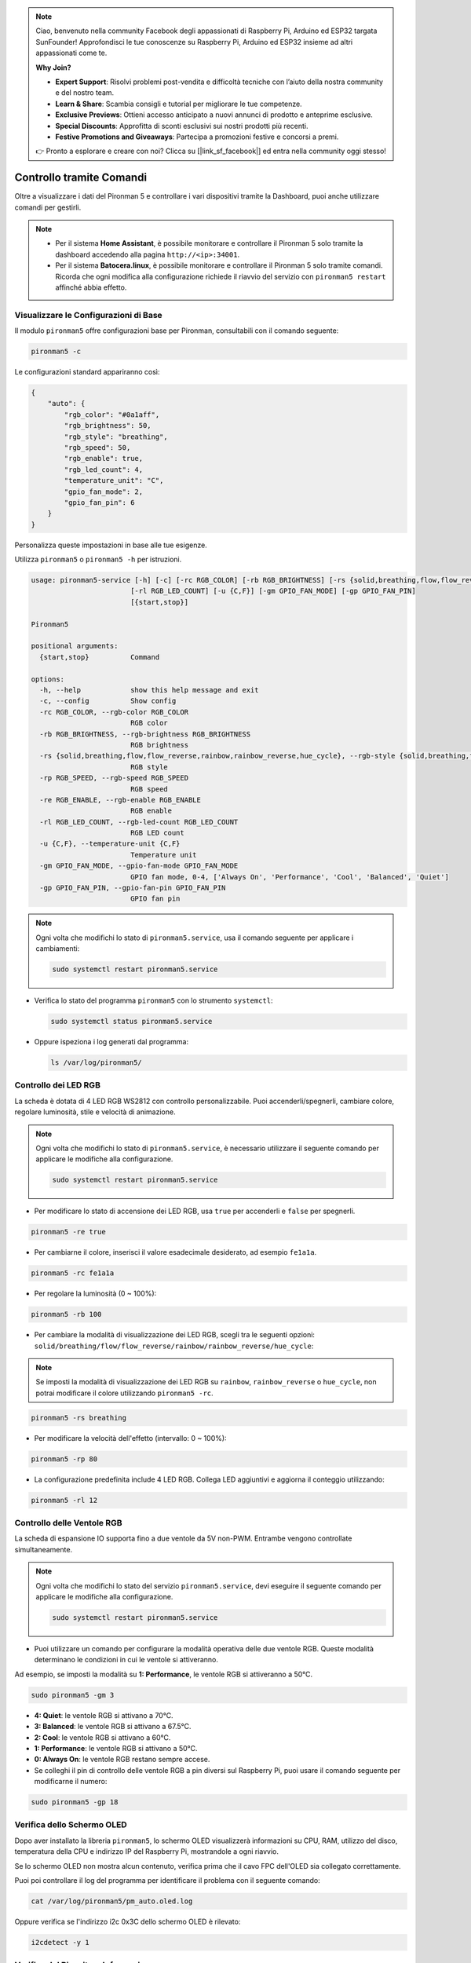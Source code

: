 .. note:: 

    Ciao, benvenuto nella community Facebook degli appassionati di Raspberry Pi, Arduino ed ESP32 targata SunFounder! Approfondisci le tue conoscenze su Raspberry Pi, Arduino ed ESP32 insieme ad altri appassionati come te.

    **Why Join?**

    - **Expert Support**: Risolvi problemi post-vendita e difficoltà tecniche con l’aiuto della nostra community e del nostro team.
    - **Learn & Share**: Scambia consigli e tutorial per migliorare le tue competenze.
    - **Exclusive Previews**: Ottieni accesso anticipato a nuovi annunci di prodotto e anteprime esclusive.
    - **Special Discounts**: Approfitta di sconti esclusivi sui nostri prodotti più recenti.
    - **Festive Promotions and Giveaways**: Partecipa a promozioni festive e concorsi a premi.

    👉 Pronto a esplorare e creare con noi? Clicca su [|link_sf_facebook|] ed entra nella community oggi stesso!

.. _max_view_control_commands:

Controllo tramite Comandi
========================================
Oltre a visualizzare i dati del Pironman 5 e controllare i vari dispositivi tramite la Dashboard, puoi anche utilizzare comandi per gestirli.

.. note::

  * Per il sistema **Home Assistant**, è possibile monitorare e controllare il Pironman 5 solo tramite la dashboard accedendo alla pagina ``http://<ip>:34001``.
  * Per il sistema **Batocera.linux**, è possibile monitorare e controllare il Pironman 5 solo tramite comandi. Ricorda che ogni modifica alla configurazione richiede il riavvio del servizio con ``pironman5 restart`` affinché abbia effetto.

Visualizzare le Configurazioni di Base
-----------------------------------------

Il modulo ``pironman5`` offre configurazioni base per Pironman, consultabili con il comando seguente:

.. code-block:: shell

  pironman5 -c

Le configurazioni standard appariranno così:

.. code-block:: 

  {
      "auto": {
          "rgb_color": "#0a1aff",
          "rgb_brightness": 50,
          "rgb_style": "breathing",
          "rgb_speed": 50,
          "rgb_enable": true,
          "rgb_led_count": 4,
          "temperature_unit": "C",
          "gpio_fan_mode": 2,
          "gpio_fan_pin": 6
      }
  }

Personalizza queste impostazioni in base alle tue esigenze.

Utilizza ``pironman5`` o ``pironman5 -h`` per istruzioni.

.. code-block::

  usage: pironman5-service [-h] [-c] [-rc RGB_COLOR] [-rb RGB_BRIGHTNESS] [-rs {solid,breathing,flow,flow_reverse,rainbow,rainbow_reverse,hue_cycle}] [-rp RGB_SPEED] [-re RGB_ENABLE]
                          [-rl RGB_LED_COUNT] [-u {C,F}] [-gm GPIO_FAN_MODE] [-gp GPIO_FAN_PIN]
                          [{start,stop}]

  Pironman5

  positional arguments:
    {start,stop}          Command

  options:
    -h, --help            show this help message and exit
    -c, --config          Show config
    -rc RGB_COLOR, --rgb-color RGB_COLOR
                          RGB color
    -rb RGB_BRIGHTNESS, --rgb-brightness RGB_BRIGHTNESS
                          RGB brightness
    -rs {solid,breathing,flow,flow_reverse,rainbow,rainbow_reverse,hue_cycle}, --rgb-style {solid,breathing,flow,flow_reverse,rainbow,rainbow_reverse,hue_cycle}
                          RGB style
    -rp RGB_SPEED, --rgb-speed RGB_SPEED
                          RGB speed
    -re RGB_ENABLE, --rgb-enable RGB_ENABLE
                          RGB enable
    -rl RGB_LED_COUNT, --rgb-led-count RGB_LED_COUNT
                          RGB LED count
    -u {C,F}, --temperature-unit {C,F}
                          Temperature unit
    -gm GPIO_FAN_MODE, --gpio-fan-mode GPIO_FAN_MODE
                          GPIO fan mode, 0-4, ['Always On', 'Performance', 'Cool', 'Balanced', 'Quiet']
    -gp GPIO_FAN_PIN, --gpio-fan-pin GPIO_FAN_PIN
                          GPIO fan pin



.. note::

  Ogni volta che modifichi lo stato di ``pironman5.service``, usa il comando seguente per applicare i cambiamenti:

  .. code-block:: shell

    sudo systemctl restart pironman5.service


* Verifica lo stato del programma ``pironman5`` con lo strumento ``systemctl``:

  .. code-block:: shell

    sudo systemctl status pironman5.service

* Oppure ispeziona i log generati dal programma:

  .. code-block:: shell

    ls /var/log/pironman5/


Controllo dei LED RGB
-------------------------
La scheda è dotata di 4 LED RGB WS2812 con controllo personalizzabile. Puoi accenderli/spegnerli, cambiare colore, regolare luminosità, stile e velocità di animazione.

.. note::

  Ogni volta che modifichi lo stato di ``pironman5.service``, è necessario utilizzare il seguente comando per applicare le modifiche alla configurazione.

  .. code-block:: shell

    sudo systemctl restart pironman5.service

* Per modificare lo stato di accensione dei LED RGB, usa ``true`` per accenderli e ``false`` per spegnerli.

.. code-block:: shell

  pironman5 -re true

* Per cambiarne il colore, inserisci il valore esadecimale desiderato, ad esempio ``fe1a1a``.

.. code-block:: shell

  pironman5 -rc fe1a1a

* Per regolare la luminosità (0 ~ 100%):

.. code-block:: shell

  pironman5 -rb 100

* Per cambiare la modalità di visualizzazione dei LED RGB, scegli tra le seguenti opzioni: ``solid/breathing/flow/flow_reverse/rainbow/rainbow_reverse/hue_cycle``:

.. note::

  Se imposti la modalità di visualizzazione dei LED RGB su ``rainbow``, ``rainbow_reverse`` o ``hue_cycle``, non potrai modificare il colore utilizzando ``pironman5 -rc``.

.. code-block:: shell

  pironman5 -rs breathing

* Per modificare la velocità dell'effetto (intervallo: 0 ~ 100%):

.. code-block:: shell

  pironman5 -rp 80

* La configurazione predefinita include 4 LED RGB. Collega LED aggiuntivi e aggiorna il conteggio utilizzando:

.. code-block:: shell

  pironman5 -rl 12

.. _max_cc_control_fan:

Controllo delle Ventole RGB 
-------------------------------
La scheda di espansione IO supporta fino a due ventole da 5V non-PWM. Entrambe vengono controllate simultaneamente.

.. note::

  Ogni volta che modifichi lo stato del servizio ``pironman5.service``, devi eseguire il seguente comando per applicare le modifiche alla configurazione.

  .. code-block:: shell

    sudo systemctl restart pironman5.service

* Puoi utilizzare un comando per configurare la modalità operativa delle due ventole RGB. Queste modalità determinano le condizioni in cui le ventole si attiveranno.

Ad esempio, se imposti la modalità su **1: Performance**, le ventole RGB si attiveranno a 50°C.


.. code-block:: shell

  sudo pironman5 -gm 3

* **4: Quiet**: le ventole RGB si attivano a 70°C.
* **3: Balanced**: le ventole RGB si attivano a 67.5°C.
* **2: Cool**: le ventole RGB si attivano a 60°C.
* **1: Performance**: le ventole RGB si attivano a 50°C.
* **0: Always On**: le ventole RGB restano sempre accese.

* Se colleghi il pin di controllo delle ventole RGB a pin diversi sul Raspberry Pi, puoi usare il comando seguente per modificarne il numero:

.. code-block:: shell

  sudo pironman5 -gp 18


Verifica dello Schermo OLED
-----------------------------------

Dopo aver installato la libreria ``pironman5``, lo schermo OLED visualizzerà informazioni su CPU, RAM, utilizzo del disco, temperatura della CPU e indirizzo IP del Raspberry Pi, mostrandole a ogni riavvio.

Se lo schermo OLED non mostra alcun contenuto, verifica prima che il cavo FPC dell'OLED sia collegato correttamente.

Puoi poi controllare il log del programma per identificare il problema con il seguente comando:

.. code-block:: shell

  cat /var/log/pironman5/pm_auto.oled.log

Oppure verifica se l'indirizzo i2c 0x3C dello schermo OLED è rilevato:

.. code-block:: shell

  i2cdetect -y 1

Verifica del Ricevitore Infrarossi
---------------------------------------



* Installa il modulo ``lirc``:

  .. code-block:: shell

    sudo apt-get install lirc -y

* Ora testa il ricevitore IR eseguendo il comando:

  .. code-block:: shell

    mode2 -d /dev/lirc0

* Dopo aver eseguito il comando, premi un tasto sul telecomando: verrà stampato il codice corrispondente.

